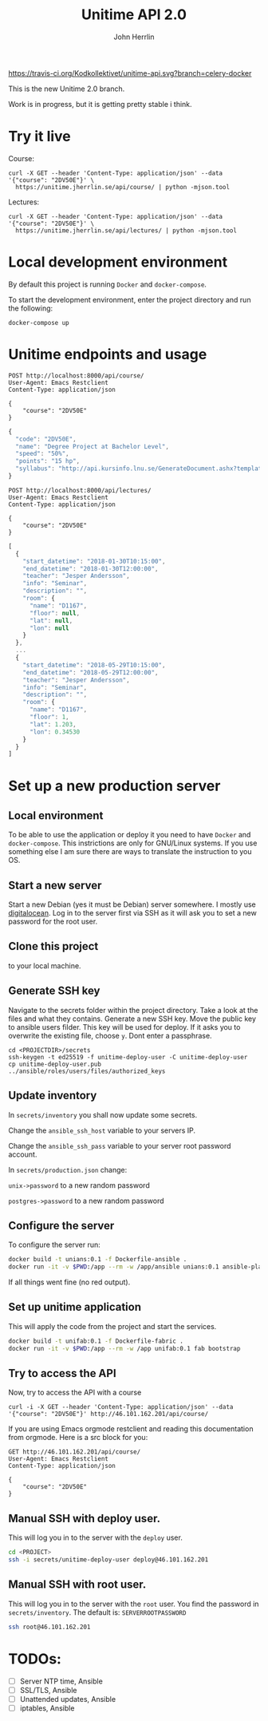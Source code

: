 #+TITLE: Unitime API 2.0
#+AUTHOR: John Herrlin

[[https://travis-ci.org/Kodkollektivet/unitime-api][https://travis-ci.org/Kodkollektivet/unitime-api.svg?branch=celery-docker]]

This is the new Unitime 2.0 branch.

Work is in progress, but it is getting pretty stable i think.

* Try it live

  Course:

  #+BEGIN_SRC shell :results output
    curl -X GET --header 'Content-Type: application/json' --data '{"course": "2DV50E"}' \
      https://unitime.jherrlin.se/api/course/ | python -mjson.tool
  #+END_SRC

  Lectures:

  #+BEGIN_SRC shell :results output
    curl -X GET --header 'Content-Type: application/json' --data '{"course": "2DV50E"}' \
      https://unitime.jherrlin.se/api/lectures/ | python -mjson.tool
  #+END_SRC

* Local development environment

  By default this project is running =Docker= and =docker-compose=.

  To start the development environment, enter the project directory and run the following:

  #+BEGIN_SRC shell
    docker-compose up
  #+END_SRC

* Unitime endpoints and usage

  #+BEGIN_SRC restclient
    POST http://localhost:8000/api/course/
    User-Agent: Emacs Restclient
    Content-Type: application/json

    {
        "course": "2DV50E"
    }
  #+END_SRC

  #+BEGIN_SRC js
  {
    "code": "2DV50E",
    "name": "Degree Project at Bachelor Level",
    "speed": "50%",
    "points": "15 hp",
    "syllabus": "http://api.kursinfo.lnu.se/GenerateDocument.ashx?templatetype=coursesyllabus&code=2DV50E&documenttype=pdf&lang=en"
  }
  #+END_SRC

  #+BEGIN_SRC restclient
    POST http://localhost:8000/api/lectures/
    User-Agent: Emacs Restclient
    Content-Type: application/json

    {
        "course": "2DV50E"
    }
  #+END_SRC

  #+BEGIN_SRC js
  [
    {
      "start_datetime": "2018-01-30T10:15:00",
      "end_datetime": "2018-01-30T12:00:00",
      "teacher": "Jesper Andersson",
      "info": "Seminar",
      "description": "",
      "room": {
        "name": "D1167",
        "floor": null,
        "lat": null,
        "lon": null
      }
    },
    ...
    {
      "start_datetime": "2018-05-29T10:15:00",
      "end_datetime": "2018-05-29T12:00:00",
      "teacher": "Jesper Andersson",
      "info": "Seminar",
      "description": "",
      "room": {
        "name": "D1167",
        "floor": 1,
        "lat": 1.203,
        "lon": 0.34530
      }
    }
  ]
  #+END_SRC

* Set up a new production server
** Local environment

   To be able to use the application or deploy it you need to have =Docker= and
   =docker-compose=. This instrictions are only for GNU/Linux systems. If you use
   something else I am sure there are ways to translate the instruction to you OS.

** Start a new server

   Start a new Debian (yes it must be Debian) server somewhere. I mostly use [[https://www.digitalocean.com/][digitalocean]].
   Log in to the server first via SSH as it will ask you to set a new password for the
   root user.

** Clone this project

   to your local machine.

** Generate SSH key

   Navigate to the secrets folder within the project directory. Take a look at the files
   and what they contains. Generate a new SSH key. Move the public key to ansible users
   filder. This key will be used for deploy. If it asks you to overwrite the existing
   file, choose =y=. Dont enter a passphrase.

   #+BEGIN_SRC
     cd <PROJECTDIR>/secrets
     ssh-keygen -t ed25519 -f unitime-deploy-user -C unitime-deploy-user
     cp unitime-deploy-user.pub ../ansible/roles/users/files/authorized_keys
   #+END_SRC

** Update inventory

   In =secrets/inventory= you shall now update some secrets.

   Change the =ansible_ssh_host= variable to your servers IP.

   Change the =ansible_ssh_pass= variable to your server root password account.

   In =secrets/production.json= change:

   =unix->password= to a new random password

   =postgres->password= to a new random password

** Configure the server

   To configure the server run:

   #+BEGIN_SRC sh
     docker build -t unians:0.1 -f Dockerfile-ansible .
     docker run -it -v $PWD:/app --rm -w /app/ansible unians:0.1 ansible-playbook -e @../secrets/production.json main.yml
   #+END_SRC

   If all things went fine (no red output).

** Set up unitime application

   This will apply the code from the project and start the services.

   #+BEGIN_SRC sh
     docker build -t unifab:0.1 -f Dockerfile-fabric .
     docker run -it -v $PWD:/app --rm -w /app unifab:0.1 fab bootstrap
   #+END_SRC

** Try to access the API

   Now, try to access the API with a course

   #+BEGIN_SRC shell :results output
     curl -i -X GET --header 'Content-Type: application/json' --data '{"course": "2DV50E"}' http://46.101.162.201/api/course/
   #+END_SRC

   If you are using Emacs orgmode restclient and reading this documentation from orgmode.
   Here is a src block for you:

  #+BEGIN_SRC restclient
    GET http://46.101.162.201/api/course/
    User-Agent: Emacs Restclient
    Content-Type: application/json

    {
        "course": "2DV50E"
    }
  #+END_SRC

** Manual SSH with deploy user.

   This will log you in to the server with the =deploy= user.

   #+BEGIN_SRC sh
     cd <PROJECT>
     ssh -i secrets/unitime-deploy-user deploy@46.101.162.201
   #+END_SRC

** Manual SSH with root user.

   This will log you in to the server with the =root= user. You find the password in
   =secrets/inventory=. The default is: =SERVERROOTPASSWORD=

   #+BEGIN_SRC sh
     ssh root@46.101.162.201
   #+END_SRC

* TODOs:

  - [ ] Server NTP time, Ansible
  - [ ] SSL/TLS, Ansible
  - [ ] Unattended updates, Ansible
  - [ ] iptables, Ansible
